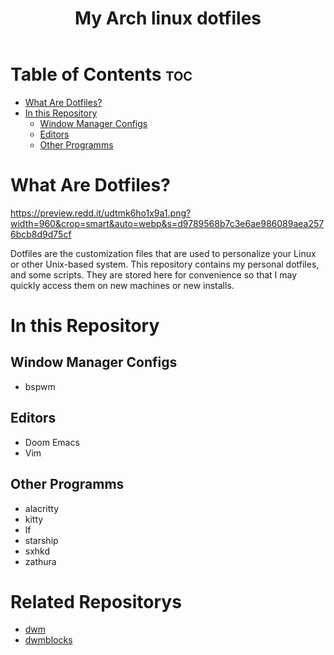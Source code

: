 #+TITLE: My Arch linux dotfiles

* Table of Contents :toc:
- [[#what-are-dotfiles][What Are Dotfiles?]]
- [[#in-this-repository][In this Repository]]
  - [[#window-manager-configs][Window Manager Configs]]
  - [[#editors][Editors]]
  - [[#other-programms][Other Programms]]

* What Are Dotfiles?

#+CAPTION: My Desktop
#+ATTR_HTML: :alt My Desktop t :title My Desktop :align center
[[https://preview.redd.it/udtmk6ho1x9a1.png?width=960&crop=smart&auto=webp&s=d9789568b7c3e6ae986089aea2576bcb8d9d75cf]]


Dotfiles are the customization files that are used to personalize your Linux or other Unix-based system.
This repository contains my personal dotfiles, and some scripts.
They are stored here for convenience so that I may quickly access them on new machines or new installs.

* In this Repository
** Window Manager Configs
+  bspwm

** Editors
+ Doom Emacs
+ Vim

** Other Programms
+ alacritty
+ kitty
+ lf
+ starship
+ sxhkd
+ zathura

* Related Repositorys
+ [[https://github.com/j0giwa/dwm][dwm]]
+ [[https://github.com/j0giwa/dwmblocks][dwmblocks]]
